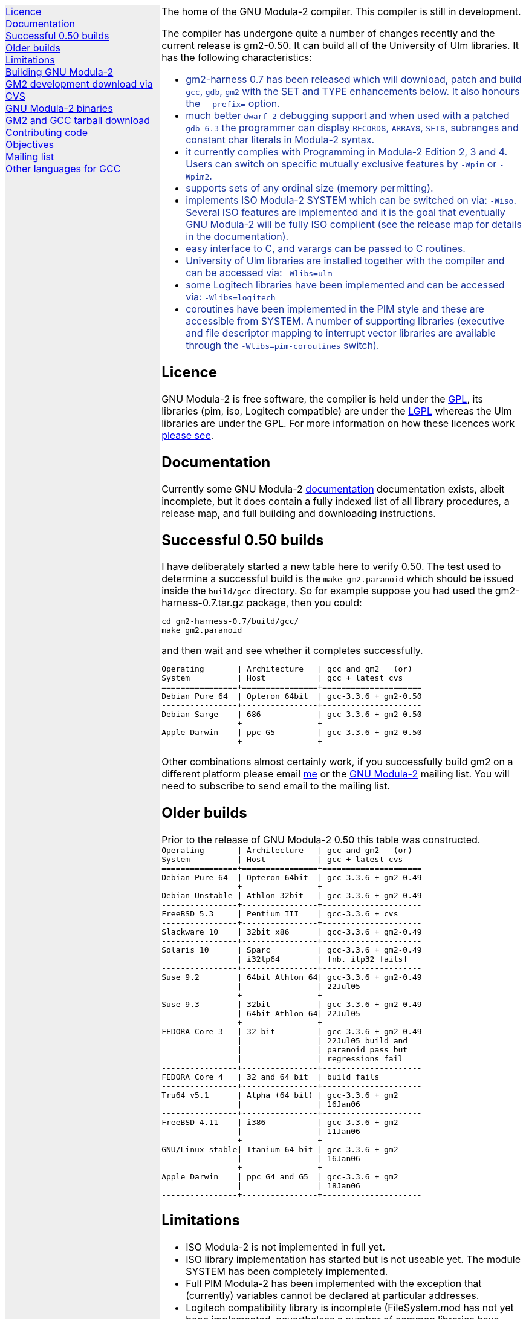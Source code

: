 .\"
.\" Copyright (C) 2006 Free Software Foundation, Inc.
.\" 
.\" Permission is granted to copy, distribute and/or modify this document
.\" under the terms of the GNU Free Documentation License, Version 1.2 or
.\" any later version published by the Free Software Foundation; with no
.\" Invariant Sections, with the Front-Cover texts being `A GNU Manual,''
.\" and with the Back-Cover Texts as in (a) below.  A copy of the
.\" license is included in the section entitled `GNU Free Documentation
.\" License.''
.\" 
.\" (a) The FSF's Back-Cover Text is: `You have freedom to copy and modify
.\" this GNU Manual, like GNU software.  Copies published by the Free
.\" Software Foundation raise funds for GNU development.''
.\" 
.ds GCCVERSION 3.3.6
.ds GM2HARNESS 0.7
.ds LATESTGM2 gcc-\*[GCCVERSION]+gm2-20051118.tar.gz
.ds CURRENTDATE "Mon Feb 13 11:41:33 GMT 2006
.ds CURRENTGM2 0.50
.HEAD "<link rel=""stylesheet"" type=""text/css"" href=""gm2.css"" />"
.HEAD "<link rel=""icon"" type=""image/png"" href=""gm2-logo.png"" />"
.de OPT
.   nop \fC\\$1\fP\\$2
..
.de CDS
.   ft C
.   nf
..
.de CDE
.   fi
.   ft P
..
.de GM2URL
.   URL "http://floppsie.comp.glam.ac.uk/download/c/\\$1" \\$2 \\$3
..
.LP
.NHR
.defcolor darkred rgb 0.65f 0.1f 0.2f
.defcolor darkgreen rgb 0.1f 0.4f 0.2f
.defcolor darkblue rgb 0.1f 0.2f 0.6f
.if '\*(.T'html' .nr LL 8i
.ds GNU \m[darkred]G\mP\m[darkgreen]N\mP\m[darkblue]U\mP
.nr LL 8i
.HTL
GNU Modula-2
.LP
.HTML-IMAGE-LEFT
.PSPIC -L gnubw.eps 1.5i 1.5i
\v'-0.75i'\h'1.5i'
\s[60]\*[GNU] Modula-2\s0
.HTML-IMAGE-END
.nr LL 6i
.\" .SH
.\" GNU Modula-2 status
.LNS
The home of the GNU Modula-2 compiler.
This compiler is still in development.
.LP
The compiler has undergone quite a number of changes recently
and the current release is gm2-\*[CURRENTGM2].
It can build all of the University of Ulm libraries.
It has the following characteristics:
.sp
\m[darkblue]
.sp
.ULS
.LI
gm2-harness 0.7 has been released which will download, patch and build
\fCgcc\fP, \fCgdb\fP, \fCgm2\fP with the SET and TYPE enhancements below.
It also honours the \fC--prefix=\fP option.
.LI
much better \fCdwarf-2\fP debugging support and when used with
a patched \fCgdb-6.3\fP the programmer can display \f[C]RECORD\f[P]s,
\f[C]ARRAY\f[P]s, \f[C]SET\f[P]s, subranges and constant char literals
in Modula-2 syntax.
.LI
it currently complies with Programming in Modula-2 Edition 2, 3 and 4.
Users can switch on specific mutually exclusive features by
.OPT -Wpim
or
.OPT -Wpim2 .
.LI
supports sets of any ordinal size (memory permitting).
.LI
implements ISO Modula-2 SYSTEM which can be switched on via:
.OPT -Wiso .
Several ISO features are implemented and it is the goal that eventually
GNU Modula-2 will be fully ISO complient (see the release map for details in the
documentation).
.LI
easy interface to C, and varargs can be passed to C routines.
.LI
University of Ulm libraries are installed together with the compiler
and can be accessed via:
.OPT -Wlibs=ulm
.LI
some Logitech libraries have been implemented and can be accessed via:
.OPT -Wlibs=logitech
.LI
coroutines have been implemented in the PIM style and these are accessible
from SYSTEM. A number of supporting libraries (executive and file descriptor
mapping to interrupt vector libraries are available through the
.OPT -Wlibs=pim-coroutines
switch).
.ULE
\mP
.LP
.SH
Licence
.LP
GNU Modula-2 is free software, the compiler is held under the
.URL http://www.gnu.org/licenses/gpl.txt GPL ,
its libraries (pim, iso, Logitech compatible) are under the
.URL http://www.gnu.org/licenses/lgpl.txt LGPL
whereas the Ulm libraries are under the GPL.
For more information on how these licences work
.URL http://www.gnu.org/licenses/licenses.html "please see" .
.SH
Documentation
.LP
Currently some GNU Modula-2
.URL gm2.html documentation
documentation exists, albeit incomplete,
but it does contain a fully indexed list of all library procedures,
a release map, and full building and downloading instructions.
.SH
Successful \*[CURRENTGM2] builds
.LP
I have deliberately started a new table here to verify \*[CURRENTGM2].
The test used to determine a successful build is the \fCmake gm2.paranoid\fP
which should be issued inside the \fCbuild/gcc\fP directory. So for example
suppose you had used the gm2-harness-\*[GM2HARNESS].tar.gz package, then you could:
.sp
.CDS
cd gm2-harness-\*[GM2HARNESS]/build/gcc/
make gm2.paranoid
.CDE
.sp
and then wait and see whether it completes successfully.
.sp
.CDS
Operating       | Architecture   | gcc and gm2   (or)
System          | Host           | gcc + latest cvs
================+================+=====================
Debian Pure 64  | Opteron 64bit  | gcc-3.3.6 + gm2-0.50
----------------+----------------+---------------------
Debian Sarge    | 686            | gcc-3.3.6 + gm2-0.50
----------------+----------------+---------------------
Apple Darwin    | ppc G5         | gcc-3.3.6 + gm2-0.50
----------------+----------------+---------------------\fP
.CDE
.sp
Other combinations almost certainly work, if you successfully
build gm2 on a different platform please email
.MTO "gaius@gnu.org" "me"
or the
.MTO "gm2@nongnu.org" "GNU Modula-2"
mailing list. You will need to subscribe to send email to
the mailing list.
.SH
Older builds
.LP
Prior to the release of GNU Modula-2 0.50 this table
was constructed.
.CDS
Operating       | Architecture   | gcc and gm2   (or)
System          | Host           | gcc + latest cvs
================+================+=====================
Debian Pure 64  | Opteron 64bit  | gcc-3.3.6 + gm2-0.49
----------------+----------------+---------------------
Debian Unstable | Athlon 32bit   | gcc-3.3.6 + gm2-0.49
----------------+----------------+---------------------
FreeBSD 5.3     | Pentium III    | gcc-3.3.6 + cvs
----------------+----------------+---------------------
Slackware 10    | 32bit x86      | gcc-3.3.6 + gm2-0.49
----------------+----------------+---------------------
Solaris 10      | Sparc          | gcc-3.3.6 + gm2-0.49
                | i32lp64        | [nb. ilp32 fails]
----------------+----------------+---------------------
Suse 9.2        | 64bit Athlon 64| gcc-3.3.6 + gm2-0.49
                |                | 22Jul05
----------------+----------------+---------------------
Suse 9.3        | 32bit          | gcc-3.3.6 + gm2-0.49
                | 64bit Athlon 64| 22Jul05
----------------+----------------+---------------------
FEDORA Core 3   | 32 bit         | gcc-3.3.6 + gm2-0.49
                |                | 22Jul05 build and
                |                | paranoid pass but
                |                | regressions fail
----------------+----------------+---------------------
FEDORA Core 4   | 32 and 64 bit  | build fails
----------------+----------------+---------------------
Tru64 v5.1      | Alpha (64 bit) | gcc-3.3.6 + gm2
                |                | 16Jan06
----------------+----------------+---------------------
FreeBSD 4.11    | i386           | gcc-3.3.6 + gm2
                |                | 11Jan06
----------------+----------------+---------------------
GNU/Linux stable| Itanium 64 bit | gcc-3.3.6 + gm2
                |                | 16Jan06
----------------+----------------+---------------------
Apple Darwin    | ppc G4 and G5  | gcc-3.3.6 + gm2
                |                | 18Jan06
----------------+----------------+---------------------\fP
.CDE
.SH
Limitations
.LP
.ULS
.LI
ISO Modula-2 is not implemented in full yet.
.LI
ISO library implementation has started but is not useable yet.
The module SYSTEM has been completely implemented.
.LI
Full PIM Modula-2 has been implemented with the exception that
(currently) variables cannot be declared at particular addresses.
.LI
Logitech compatibility library is incomplete (FileSystem.mod has not
yet been implemented, nevertheless a number of common libraries have
been implemented: Terminal, Display, InOut, RealInOut and others.
.ULE
.SH
Building GNU Modula-2
.LP
Currently GNU Modula-2 is grafted onto the GCC \*[GCCVERSION] source tree.
.ULS
.LI
The easiest way to build gm2 is to download the build harness
.GM2URL gm2-harness-\*[GM2HARNESS].tar.gz gm2-harness-\*[GM2HARNESS].tar.gz .
.LI
.nf
\fC
tar zxf gm2-harness-\*[GM2HARNESS].tar.gz
cd gm2-harness-\*[GM2HARNESS]
\&./configure --with-gdb --prefix=$HOME/opt
make
make install
\fP
.fi
.LI
This simple package, downloads the latest gm2 from CVS, the
latest supported gcc, gdb and the testsuite. It puts all source
components in the correct place and proceeds to build
gdb, gm2 and run the regression tests.
.ULE
.sp
you can do manually graft the gm2 source tree onto
gcc by following these instructions:
.ULS
.LI
firstly you need to download gcc-\*[GCCVERSION].tar.gz
.LI
then the gm2 directory (as obtained via the CVS)
needs to be grafted onto the gcc source tree, configured and built.
.sp
.nf
\fC
tar zxf gcc-\*[GCCVERSION].tar.gz
mv gm2 gcc-\*[GCCVERSION]/gcc
cd gcc-\*[GCCVERSION]
for i in gcc/gm2/patches/gcc/3.3.6/* ; do
   patch -p1 < $i
done
mkdir host-build
cd host-build
\&../gcc-\*[GCCVERSION]/configure --enable-languages=c,gm2 --prefix=$HOME/opt
make
make install
\fP
.fi
.ULE
.SH
GM2 development download via CVS
.LP
The sources of GNU Modula-2 can be obtained via cvs using the commands:
.sp
.nf
\fCcvs -z3 -d:pserver:anoncvs@cvs.sv.gnu.org:/sources/gm2 co gm2 testsuite\fP
.fi
.LP
The source code in the CVS can be
.URL http://cvs.savannah.nongnu.org/viewcvs/?root=gm2 "browsed here" .
.SH
GNU Modula-2 binaries
.LP
Can be found
.URL http://freepages.modula2.org/downl.html here .
There are also some useful building tips
.URL http://freepages.modula2.org/gnum2.html described .
Many thanks to Christoph for making these available.
.SH
GM2 and GCC tarball download
.LP
At the time of writing: \*[CURRENTDATE]
gm2-\*[CURRENTGM2] is the latest release and this works
when grafted onto gcc-\*[GCCVERSION].
You can download a combined gcc+gm2 and patched tarball from
.GM2URL "\*[LATESTGM2]" \*[LATESTGM2] .
.SH
Contributing code
.LP
Please do. But also please read the GNU Emacs info under
.sp
.CDS
* Standards: (standards).  GNU coding standards.
* Intellectual Property::  Keeping Free Software Free
* Reading Non-Free Code::  Referring to Proprietary Programs
* Contributions::          Accepting Contributions
.CDE
.sp
before you start coding.
.SH
Objectives
.LP
Here follows the objectives of GNU Modula-2 note that some of these
have already been achieved and they are listed in no particular order.
.ULS
.LI
The intention of GNU Modula-2 is to provide a production modula-2
front end to GCC. Initially GNU Modula-2 will comply with the
PIM-[234] dialect of M2, eventually it will fully compliant with ISO
Modula-2.
.LI
It is an aim to provide PIM library compatibility.
.LI
ISO Modula-2 library support is likely to occur before the compiler is fully
ISO compliant.
.LI
Compatibility libraries. Topspeed, Logitech, Ulm are also required.
.LI
There should be an easy interface to C.
.LI
To fold the gm2 source code into the gcc tree at a convenient time in
the future.
.LI
Exploit the features of GCC.
.LI
Listen to the requests of the users.
.ULE
.SH
Mailing list
.LP
You can subscribe to the GNU Modula-2 mailing by sending an
email to:
.MTO "gm2-request@glam.ac.uk"
or by 
.URL "http://lists.nongnu.org/mailman/listinfo/gm2" "clicking here" .
The mailing list contents can be
.URL "http://lists.gnu.org/archive/html/gm2" "viewed here" .
.SH
Other languages for GCC
.LP
These exist and can be found on the
.URL "http://gcc.gnu.org/frontends.html" "gcc web site" .
.LNE
\fI\s-2This document was produced using
.     URL http://groff.ffii.org/ groff-\n[.x].\n[.y] .\s0\fP
.HR
